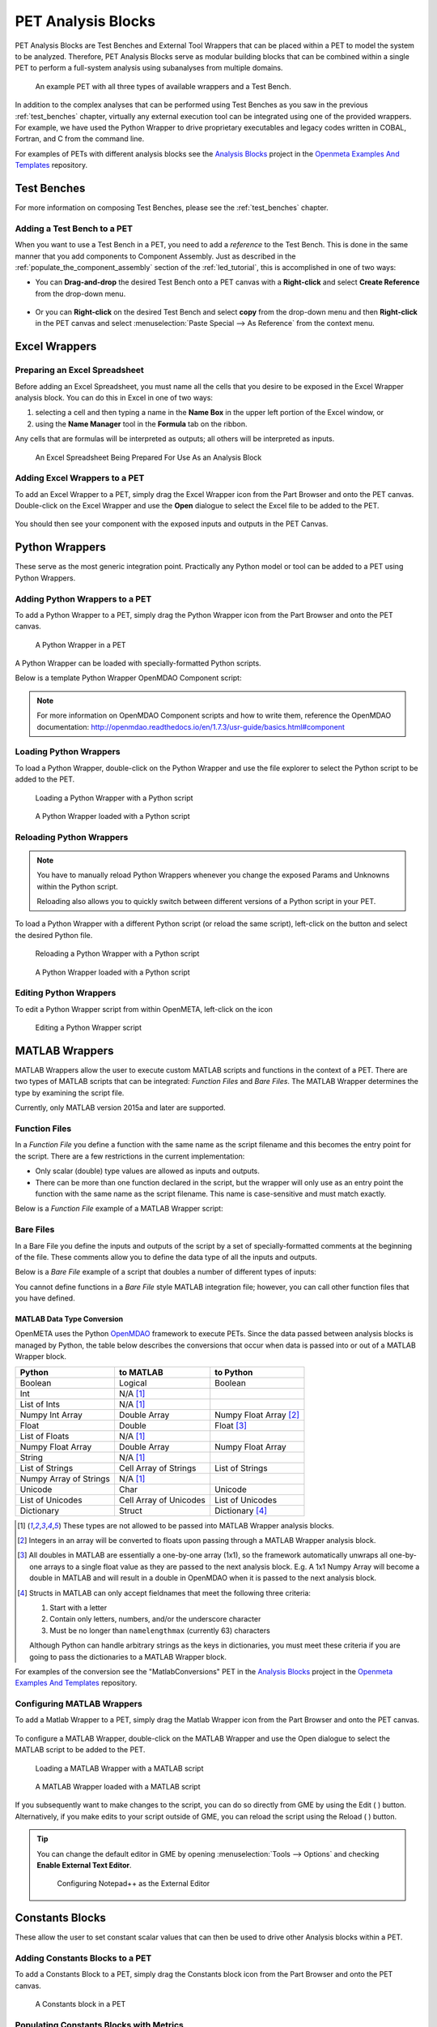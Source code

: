 .. _pet_analysis_blocks:

PET Analysis Blocks
===================

PET Analysis Blocks are Test Benches and External Tool Wrappers that can be
placed within a PET to model the system to be analyzed. Therefore, PET Analysis
Blocks serve as modular building blocks that can be combined within a single PET
to perform a full-system analysis using subanalyses from multiple domains.

.. figure:: images/AllWrappersAndTestbench.png

   An example PET with all three types of available wrappers and a Test Bench.

In addition to the complex analyses that can be performed using
Test Benches as you saw in the previous :ref:`test_benches` chapter,
virtually any external execution tool can be integrated using one of
the provided wrappers. For example, we have used the Python Wrapper to
drive proprietary executables and legacy codes written in COBAL, Fortran, and
C from the command line.

For examples of PETs with different analysis blocks see the
`Analysis Blocks <https://github.com/metamorph-inc/openmeta-examples-and-templates/tree/master/analysis-blocks>`_
project in the
`Openmeta Examples And Templates <https://github.com/metamorph-inc/openmeta-examples-and-templates>`_
repository.

Test Benches
------------

For more information on composing Test Benches, please see the
:ref:`test_benches` chapter.

Adding a Test Bench to a PET
~~~~~~~~~~~~~~~~~~~~~~~~~~~~

When you want to use a Test Bench in a PET, you need to add a
*reference* to the Test Bench. This is done in the same manner that
you add components to Component Assembly. Just as described in the
:ref:`populate_the_component_assembly` section of the :ref:`led_tutorial`,
this is accomplished in one of two ways:

-  You can **Drag-and-drop** the desired Test Bench onto a PET
   canvas with a **Right-click** and select **Create Reference** from
   the drop-down menu.

   .. figure:: images/AddTestBenchToPET.png


-  Or you can **Right-click** on the desired Test Bench and select **copy**
   from the drop-down menu and then **Right-click** in the PET canvas
   and select :menuselection:`Paste Special --> As Reference` from the context
   menu.

   .. figure:: images/AddTestBenchToPETAlternatively.png

Excel Wrappers
--------------

Preparing an Excel Spreadsheet
~~~~~~~~~~~~~~~~~~~~~~~~~~~~~~

Before adding an Excel Spreadsheet, you must name all the cells that you desire
to be exposed in the Excel Wrapper analysis block. You can do this in Excel in
one of two ways:

#. selecting a cell and then typing a name in the **Name Box** in the upper left
   portion of the Excel window, or

#. using the **Name Manager** tool in the **Formula** tab on the ribbon.

Any cells that are formulas will be interpreted as outputs; all others will be
interpreted as inputs.

.. figure:: images/ExcelWrapperConfig.png
   :alt: text

   An Excel Spreadsheet Being Prepared For Use As an Analysis Block


Adding Excel Wrappers to a PET
~~~~~~~~~~~~~~~~~~~~~~~~~~~~~~

To add an Excel Wrapper to a PET, simply drag the Excel Wrapper icon from the
Part Browser and onto the PET canvas. Double-click on the Excel Wrapper and use
the **Open** dialogue to select the Excel file to be added to the PET.

.. figure:: images/ExcelWrapperAddition.png
   :alt: text

You should then see your component with the exposed inputs and outputs in the
PET Canvas.

.. figure:: images/ExcelWrapperAdditionComplete.png
   :alt: text

.. _pet_analysis_blocks_python_wrappers:

Python Wrappers
---------------

These serve as the most generic integration point. Practically any Python model or
tool can be added to a PET using Python Wrappers.

Adding Python Wrappers to a PET
~~~~~~~~~~~~~~~~~~~~~~~~~~~~~~~

To add a Python Wrapper to a PET, simply drag the Python Wrapper icon from the
Part Browser and onto the PET canvas.

.. figure:: images/PythonWrapper.png
   :alt: text

   A Python Wrapper in a PET

A Python Wrapper can be loaded with specially-formatted Python scripts.

Below is a template Python Wrapper OpenMDAO Component script:

.. code-block:: python
   :name: Paraboloid.py
   :caption: Paraboloid.py

   from __future__ import print_function
   from openmdao.api import Component
   from pprint import pprint

   ''' First, let's create the component defining our system. We'll call it 'Paraboloid'. '''
   class Paraboloid(Component):
       ''' Evaluates the equation f(x,y) = (x-3)^2 +xy +(y+4)^2 - 3 '''

       def __init__(self):
           super(Paraboloid, self).__init__()

           ''' Inputs to the Python Wrapper Component are added here as params '''
           self.add_param('x', val=0.0)
           self.add_param('y', val=0.0)

           ''' Outputs from the Python Wrapper Component are added here as unknowns '''
           self.add_output('f_xy', shape=1)

       def solve_nonlinear(self, params, unknowns, resids):
           ''' This is where we describe the system that we want to add to OpenMETA '''
           ''' f(x,y) = (x-3)^2 + xy + (y+4)^2 - 3 '''

           x = params['x']
           y = params['y']

           f_xy = (x-3.0)**2 + x*y + (y+4.0)**2 - 3.0

           unknowns['f_xy'] = f_xy

           ''' This is an equivalent expression to the one above
           unknowns['f_xy'] = (params['x']-3.0)**2 + params['x']*y + (params['y']+4.0)**2 - 3.0
           '''

.. note:: For more information on OpenMDAO Component scripts and how to write them, reference
   the OpenMDAO documentation: http://openmdao.readthedocs.io/en/1.7.3/usr-guide/basics.html#component

Loading Python Wrappers
~~~~~~~~~~~~~~~~~~~~~~~

To load a Python Wrapper, double-click on the Python Wrapper and use the
file explorer to select the Python script to be added to the PET.

.. figure:: images/LoadingPythonWrapper.png
   :alt: text

   Loading a Python Wrapper with a Python script

.. figure:: images/PythonWrapperComponent.png
   :alt: text

   A Python Wrapper loaded with a Python script

Reloading Python Wrappers
~~~~~~~~~~~~~~~~~~~~~~~~~

.. note:: You have to manually reload Python Wrappers whenever you
   change the exposed Params and Unknowns within the Python script.

   Reloading also allows you to quickly switch between different
   versions of a Python script in your PET.

To load a Python Wrapper with a different Python script (or reload the same script),
left-click on the |RELOAD| button and select the desired Python file.

.. |RELOAD| image:: images/icons/reload.png
      :alt: Load icon
      :width: 25px

.. figure:: images/LoadingPythonWrapper.png
   :alt: text

   Reloading a Python Wrapper with a Python script

.. figure:: images/PythonWrapperComponent.png
   :alt: text

   A Python Wrapper loaded with a Python script

Editing Python Wrappers
~~~~~~~~~~~~~~~~~~~~~~~

To edit a Python Wrapper script from within OpenMETA, left-click on the |EDIT| icon

.. |EDIT| image:: images/icons/edit.png
      :alt: Edit icon
      :width: 25px

.. figure:: images/EditingPythonWrapper.png
   :alt: text

   Editing a Python Wrapper script

MATLAB Wrappers
---------------

MATLAB Wrappers allow the user to execute custom MATLAB scripts
and functions in the context of a PET.
There are two types of MATLAB scripts that can be integrated:
*Function Files* and *Bare Files*. The MATLAB Wrapper
determines the type by examining the script file.

Currently, only MATLAB version 2015a and later are supported.

Function Files
~~~~~~~~~~~~~~

In a *Function File* you define a function with the same name as
the script filename and this becomes the entry point for the script.
There are a few restrictions in the current implementation:

-  Only scalar (double) type values are allowed as inputs and outputs.
-  There can be more than one function declared in the script, but the
   wrapper will only use as an entry point the function with the same
   name as the script filename. This name is case-sensitive and must
   match exactly.

Below is a *Function File* example of a MATLAB Wrapper script:

.. code-block:: matlab
   :caption: Example.m
   :name: Example.m

   function [sum, product] = Example(x, y, z)
   sum = x + y + z
   product = x * y * z
   end


Bare Files
~~~~~~~~~~

In a Bare File you define the inputs and outputs of the script by a
set of specially-formatted comments at the beginning of the file.
These comments allow you to define the data type of all the inputs
and outputs.

Below is a *Bare File* example of a script that doubles a number
of different types of inputs:

.. code-block:: matlab
   :caption: Double.m
   :name: Double.m

   % variable: output1 double output
   % variable: output2 double[] output
   % variable: output3 string output
   % variable: output4 string[] output
   % variable: input1 double input
   % variable: input2 double[] input
   % variable: input3 string input
   % variable: input4 string[] input

   output1 = input1 * 2
   output2 = input2 * 2
   output3 = strcat(input3, input3)
   output4 = [input4, input4]

You cannot define functions in a *Bare File* style MATLAB integration file;
however, you can call other function files that you have defined.


MATLAB Data Type Conversion
...........................

OpenMETA uses the Python `OpenMDAO <http://www.openmdao.org/>`_
framework to execute PETs. Since the data passed between analysis
blocks is managed by Python, the table below describes the conversions
that occur when data is passed into or out of a MATLAB Wrapper block.

=========================  ======================  =========================
Python                     to MATLAB               to Python
=========================  ======================  =========================
Boolean                    Logical                 Boolean
Int                        N/A [1]_
List of Ints               N/A [1]_
Numpy Int Array            Double Array            Numpy Float Array [2]_
Float                      Double                  Float [3]_
List of Floats             N/A [1]_
Numpy Float Array          Double Array            Numpy Float Array
String                     N/A [1]_
List of Strings            Cell Array of Strings   List of Strings
Numpy Array of Strings     N/A [1]_
Unicode                    Char                    Unicode
List of Unicodes           Cell Array of Unicodes  List of Unicodes
Dictionary                 Struct                  Dictionary [4]_
=========================  ======================  =========================

.. [1] These types are not allowed to be passed into MATLAB Wrapper analysis
   blocks.

.. [2] Integers in an array will be converted to floats upon passing through
   a MATLAB Wrapper analysis block.

.. [3] All doubles in MATLAB are essentially a one-by-one array
   (1x1), so the framework automatically unwraps all one-by-one arrays to
   a single float value as they are passed to the next analysis block.
   E.g. A 1x1 Numpy Array will become a double in MATLAB and will result in a
   double in OpenMDAO when it is passed to the next analysis block.

.. [4] Structs in MATLAB can only accept fieldnames that meet the following
   three criteria:

   #. Start with a letter
   #. Contain only letters, numbers, and/or the underscore character
   #. Must be no longer than ``namelengthmax`` (currently 63) characters

   Although Python can handle arbitrary strings as the keys in dictionaries,
   you must meet these criteria if you are going to pass the dictionaries
   to a MATLAB Wrapper block.

For examples of the conversion see the "MatlabConversions" PET in the
`Analysis Blocks <https://github.com/metamorph-inc/openmeta-examples-and-templates/tree/master/analysis-blocks>`_
project in the
`Openmeta Examples And Templates <https://github.com/metamorph-inc/openmeta-examples-and-templates>`_
repository.

Configuring MATLAB Wrappers
~~~~~~~~~~~~~~~~~~~~~~~~~~~

To add a Matlab Wrapper to a PET, simply drag the Matlab Wrapper icon from the
Part Browser and onto the PET canvas.

.. figure:: images/MatlabWrapper.png
   :alt: A MatlabWrapper Added to the PET Canvas

To configure a MATLAB Wrapper, double-click on the MATLAB Wrapper and use the
Open dialogue to select the MATLAB script to be added to the PET.

.. figure:: images/MATLABWrapperSelect.png
   :alt: text

   Loading a MATLAB Wrapper with a MATLAB script

.. figure:: images/MATLABWrapperComponent.png
   :alt: text

   A MATLAB Wrapper loaded with a MATLAB script

If you subsequently want to make changes to the script, you can do so
directly from GME by using the Edit ( |EDIT| ) button. Alternatively,
if you make edits to your script outside of GME, you can reload the
script using the Reload ( |RELOAD| ) button.

.. tip::

   You can change the default editor in GME by opening
   :menuselection:`Tools --> Options` and checking **Enable External
   Text Editor**.

   .. figure:: images/ExternalEditor.png
      :alt: GME Options Dialogue

      Configuring Notepad++ as the External Editor


Constants Blocks
----------------

These allow the user to set constant scalar values that can then be used to drive
other Analysis blocks within a PET.

Adding Constants Blocks to a PET
~~~~~~~~~~~~~~~~~~~~~~~~~~~~~~~~

To add a Constants Block to a PET, simply drag the Constants block icon from the
Part Browser and onto the PET canvas.

.. figure:: images/Constants.png
   :alt: text

   A Constants block in a PET

Populating Constants Blocks with Metrics
~~~~~~~~~~~~~~~~~~~~~~~~~~~~~~~~~~~~~~~~

Constants Blocks within a PET can contain Metrics that hold scalar values.

To add a Metric to a Constants Block, double-click on the Constants Block
to open it, then drag the Metric icon from the Parts Browser into the Constants
Block canvas. The Metric can be renamed and its value can be set via
:menuselection:`Object Inspector --> Attributes --> Value`.

.. figure:: images/Metric.png
   :alt: text

   A Metric in a Constants block

.. figure:: images/MetricValue.png
   :alt: text

   A Metric's value being set

.. figure:: images/MetricConnected.png
   :alt: text

   A Constant's Metric connected to a PET Analysis Block

Multiple Metrics can be added to the same Constants Block. Each one will display as
a separate port on the Constants Block model.

.. figure:: images/MetricMultiple.png
   :alt: text

   Two Metrics with set values in a Constants block

.. figure:: images/MetricConnectedMultiple.png
   :alt: text

   Two Constants' Metrics connected to a PET Analysis Block
